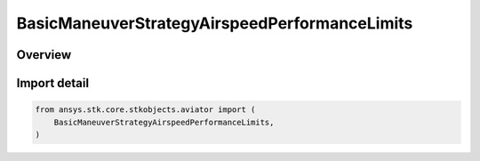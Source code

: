 BasicManeuverStrategyAirspeedPerformanceLimits
==============================================

.. py:class:: ansys.stk.core.stkobjects.aviator.BasicManeuverStrategyAirspeedPerformanceLimits

   IntEnum


.. py:currentmodule:: BasicManeuverStrategyAirspeedPerformanceLimits

Overview
--------

.. tab-set::

    .. tab-item:: Members

        .. list-table::
            :header-rows: 0
            :widths: auto

            * - :py:attr:`~CONSTRAIN_IF_VIOLATED`
              - Constrain the aircraft to not exceed the airspeed limit.

            * - :py:attr:`~STOP_IF_VIOLATED`
              - Stop when airspeed limit exceeded..

            * - :py:attr:`~ERROR_IF_VIOLATED`
              - Error when airspeed limit exceeded.

            * - :py:attr:`~IGNORE_IF_VIOLATED`
              - Ignore when airspeed limit exceeded.


Import detail
-------------

.. code-block:: python

    from ansys.stk.core.stkobjects.aviator import (
        BasicManeuverStrategyAirspeedPerformanceLimits,
    )



